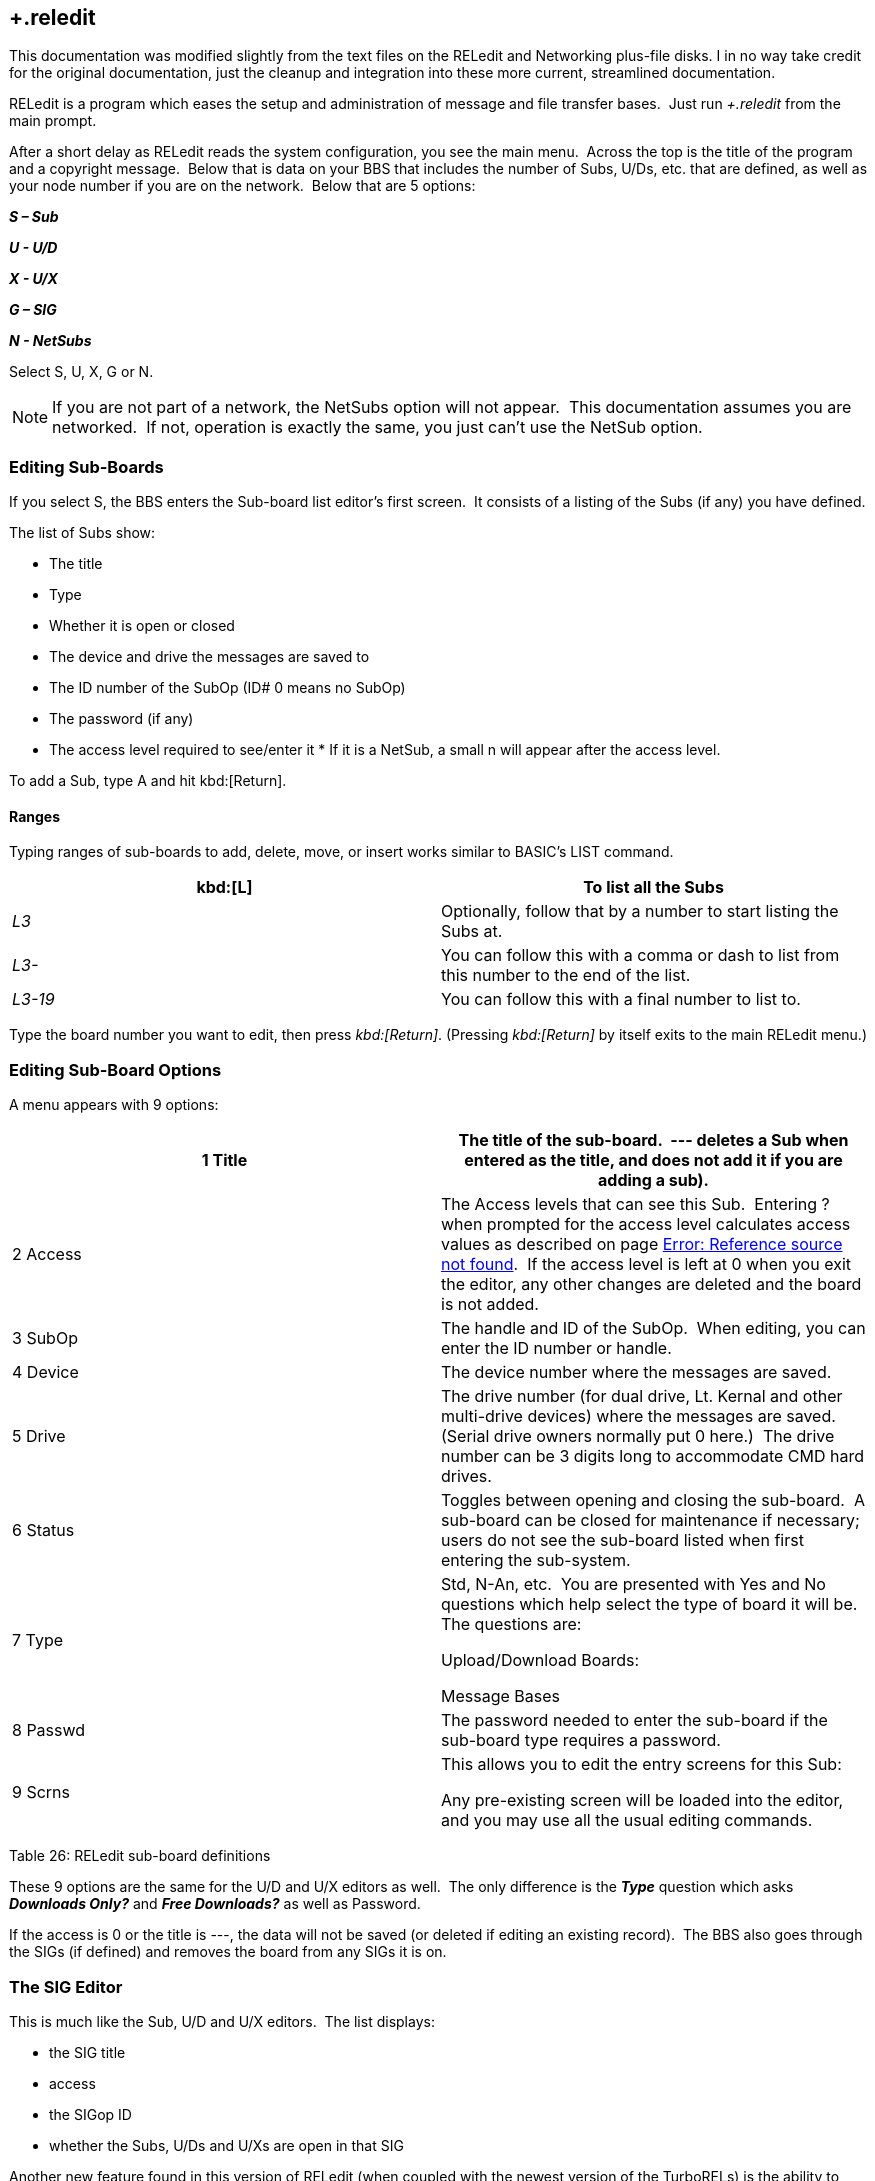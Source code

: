 == +.reledit

====
This documentation was modified slightly from the text files on the RELedit and Networking plus-file disks.
I in no way take credit for the original documentation, just the cleanup and integration into these more current, streamlined documentation.
====

RELedit is a program which eases the setup and administration of message and file transfer bases.  Just run _+.reledit_ from the main prompt.

After a short delay as RELedit reads the system configuration, you see the main menu.  Across the top is the title of the program and a copyright message.  Below that is data on your BBS that includes the number of Subs, U/Ds, etc. that are defined, as well as your node number if you are on the network.  Below that are 5 options:

*_S – Sub_*

*_U - U/D_*

*_X - U/X_*

*_G – SIG_*

*_N - NetSubs_*

Select S, U, X, G or N.

NOTE: If you are not part of a network, the NetSubs option will not appear.  This documentation assumes you are networked.  If not, operation is exactly the same, you just can't use the NetSub option.

=== Editing Sub-Boards

If you select S, the BBS enters the Sub-board list editor's first screen.  It consists of a listing of the Subs (if any) you have defined.

The list of Subs show:

* The title
* Type
* Whether it is open or closed
* The device and drive the messages are saved to
* The ID number of the SubOp (ID# 0 means no SubOp)
* The password (if any)
* The access level required to see/enter it * If it is a NetSub, a small n will appear after the access level.

To add a Sub, type A and hit kbd:[Return].

==== Ranges

Typing ranges of sub-boards to add, delete, move, or insert works similar to BASIC's LIST command.

[cols=",",]
|===
|kbd:[L] |To list all the Subs

|_L3_ |Optionally, follow that by a number to start listing the Subs at.

|_L3-_ |You can follow this with a comma or dash to list from this number to the end of the list.

|_L3-19_ |You can follow this with a final number to list to.
|===

Type the board number you want to edit, then press _kbd:[Return]_. (Pressing _kbd:[Return]_ by itself exits to the main RELedit menu.)

=== Editing Sub-Board Options

A menu appears with 9 options:

[cols=",",]
|===
|1 Title |The title of the sub-board.  --- deletes a Sub when entered as the title, and does not add it if you are adding a sub).

|2 Access |The Access levels that can see this Sub.  Entering ? when prompted for the access level calculates access values as described on page link:#anchor-356[Error: Reference source not found].  If the access level is left at 0 when you exit the editor, any other changes are deleted and the board is not added.

|3 SubOp |The handle and ID of the SubOp.  When editing, you can enter the ID number or handle.

|4 Device |The device number where the messages are saved.

|5 Drive |The drive number (for dual drive, Lt. Kernal and other multi-drive devices) where the messages are saved.  (Serial drive owners normally put 0 here.)  The drive number can be 3 digits long to accommodate CMD hard drives.

|6 Status |Toggles between opening and closing the sub-board.  A
sub-board can be closed for maintenance if necessary; users do not see the sub-board listed when first entering the sub-system.

|7 Type a| Std, N-An, etc.  You are presented with Yes and No questions which help select the type of board it will be.  The questions are:

Upload/Download Boards:

Message Bases

|8 Passwd |The password needed to enter the sub-board if the sub-board type requires a password.

|9 Scrns a|
This allows you to edit the entry screens for this Sub:

Any pre-existing screen will be loaded into the editor, and you may use all the usual editing commands.

|===

Table 26: RELedit sub-board definitions

These 9 options are the same for the U/D and U/X editors as well.  The
only difference is the *_Type_* question which asks *_Downloads Only?_* and *_Free Downloads?_* as well as Password.

If the access is 0 or the title is ---, the data will not be saved (or deleted if editing an existing record).  The BBS also goes through the SIGs (if defined) and removes the board from any SIGs it is on.

=== The SIG Editor

This is much like the Sub, U/D and U/X editors.  The list displays:

* the SIG title
* access
* the SIGop ID
* whether the Subs, U/Ds and U/Xs are open in that SIG

Another new feature found in this version of RELedit (when coupled with
the newest version of the TurboRELs) is the ability to "close" a section of the board to a SIG.  What this does is prevent the SIG from being listed when the user enters the "closed" section.

For example, if you have a SIG that shows the U/X section closed, when a
user types "UX", the SIG will not display, appearing as if the SIG does not exist in that area.

When you type the number of the SIG you wish to edit, the following
options appear:

[cols=",",]
|===
| |SIG title.

| |Access levels that can use this SIG.

| |The SIGop for this SIG.  Like SubOp in the Sub, U/D or U/X editors, you can enter either the ID number or handle of the user.

| |Toggles Subs open or closed.

| |Toggles U/Ds open or closed.

| |Toggles U/Xs open or closed.

| |Edit the list of Subs in this SIG.

| |Edit the list of U/Ds in this SIG.

| |Edit the list of U/Xs in this SIG.

| |Edit the entry screens for this SIG (ASCII or C/G).
|===

Table 27: RELedit SIG editing options

==== Editing Lists

Using options 7 through 9, you are presented with a list of the Subs,
U/Ds or U/Xs (depending on what option you select) that looks very much like the one users see when listing the available boards in SB/UD/UX.

Everything is keyed off of the position of the board in that list.  For
example, if you enter _D5_ it will delete the 5th board in the list of boards for that SIG.

The commands are as follows:

_[A]dd board_

__

Add a board to the end of the list of boards for this SIG.  This command
accepts ranges, or type just A and you are asked for the board number (which is the record number you saw in the Sub, U/D and U/X editors).

Typing kbd:[L] at the main *_Edit_* prompt or the *_Add Which_* prompt lists the defined Subs/UDs/UXs (depending on which type you are editing).

The Add command also allows multiple adds by giving it a range to add. For example, A5-10 will add Subs 5 to 10.
Range commands also work at the "Add Which" prompt.

_[I]nsert board_

__

Identify the number _before_ the board(s) you want inserted. Typing kbd:[S]
at the edit prompt or the *_Insert Before Which_* prompt lists the boards in that SIG (again, you can enter a range here as well).  You can
give the board number you want the new boards inserted before by typing kbd:[I] followed by the number.

[cols=",",]
|===
|[M]ove boards a| You are asked which boards you want to move in the list of boards for that SIG. Type kbd:[M] and the range at the "Edit" prompt.
Next, you are asked which board you want the selected boards to be moved after.

|[D]elete boards |You are asked which boards you wish to delete.  Again, ranges work here, in the same way.  This _only_ deletes the boards from the SIG list, not from the main Sub/UD/UX lists.
As before, L lists Subs/UDs/UXs, S scans the list of boards selected for that SIG list.
|===

Pressing _kbd:[Return]_ saves the list, returning you to the editing screen for the SIG information.

When you hit kbd:[Return] at the SIG Edit prompt, the data is saved unless the title is _---_ or the access is 0.

If a SIG is deleted, the SIG list for that SIG is also deleted.

=== Netsub Editor

This editor lets you list all of the NetSub IDs you have (you can have
up to 60) and edit the lists of boards they are linked to as well as what sub-boards on your BBS are part of that NetSub.

To define a networked sub, first set it up
(link:#Editing Sub-Boards[Editing Sub-Boards], page link:#Editing Sub-Boards[67]).

When you hit N at the main prompt, the BBS looks on your disk for the NetSub data files.  These files are program files that are loaded into memory using one of the new protocol files written for the NetSubs.

NOTE: If you have a Lt. Kernal, have the Autoload feature turned on, and have a floppy drive with the same device number as the Lt.
Kernal, you
get a flashing error light on the floppy drive when you enter the NetSub editor as well as every time the new _+.NM.netsub_ files are executed during Network Maint.  You might want to remove the floppy drive from
your system if this bugs you, but it will not hurt the operation of RELedit or the BBS.

The list only displays the NetSub IDs you have defined on your BBS.

Type the number on the left of the NetSub ID you wish to edit and you are taken to the editing screen.

You will now see 18 options:

Option #1 lets you modify the NetSub ID.

Options #2 through #17 are Network IDs of the boards that this NetSub is linked to.  This list should only contain the IDs of boards that you
send NetSubs directly to, not every board that is linked to that NetSub anywhere on the network.

The board IDs are _not_ verified.  This is inline with the new network
design and the reasons for this will be explained when the Image Network is reorganized to make use of the new network features.

Option #18 lets you define which boards on your BBS are parts of this particular NetSub.

The editor that is entered when you select option #18 is very much like the SIG list editor.  (As a matter of fact, both the SIG editor and
NetSub editor use the same routines!)  The only differences are as
follows:

* Up to 60 boards can be defined as being part of a particular NetSub.
* You can only add boards that are not already identified as being Networked.
NOTE: To remove Network status from a particular sub-board, it must be deleted and re-added using the Subs editor.
* The "Multi-Add" and "Multi-Insert" functions skip not only deleted records, but already networked boards.

While the order of the subs in this list does not in any way affect the order in which they are listed to users, it does affect the order in which they are scanned when _+.NM.netsub_ is run.
When a message comes
in to a board, the boards are searched for a post of the same name in the order defined in this section.  If none are found, the boards are scanned in the same order again for a place to post a new message.

You may want to rearrange the order of the Subs to speed up NetSub operation.  For example: if you have a sub containing older posts not responded to as often as a sub found later in the list, you might want to switch their order so the board with more activity comes first.
This way the BBS does not read through older posts for no reason.

==== Overflow Subs

This is a system allowing you to set multiple boards as being part of a particular NetSub ID.  When a network message comes in, all subs part of
a particular NetSub ID are searched, and the response (or new post) is added where appropriate.

That should just about cover the options available to you in the new RELedit.  I hope you enjoy it and find it useful in maintaining your BBS.
